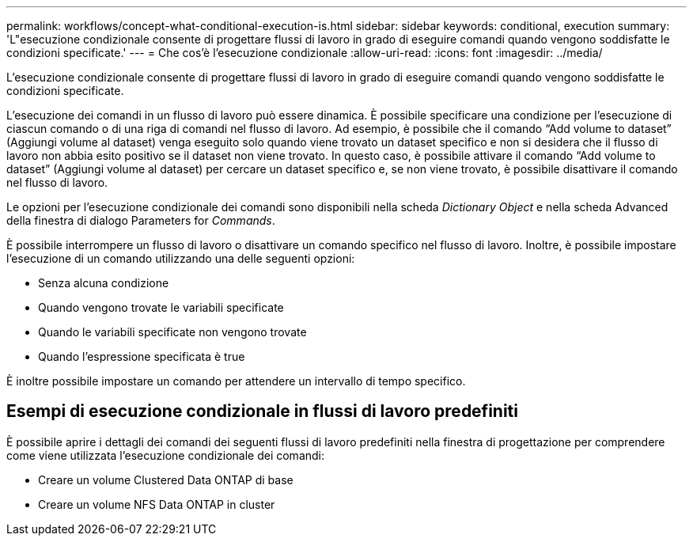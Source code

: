 ---
permalink: workflows/concept-what-conditional-execution-is.html 
sidebar: sidebar 
keywords: conditional, execution 
summary: 'L"esecuzione condizionale consente di progettare flussi di lavoro in grado di eseguire comandi quando vengono soddisfatte le condizioni specificate.' 
---
= Che cos'è l'esecuzione condizionale
:allow-uri-read: 
:icons: font
:imagesdir: ../media/


[role="lead"]
L'esecuzione condizionale consente di progettare flussi di lavoro in grado di eseguire comandi quando vengono soddisfatte le condizioni specificate.

L'esecuzione dei comandi in un flusso di lavoro può essere dinamica. È possibile specificare una condizione per l'esecuzione di ciascun comando o di una riga di comandi nel flusso di lavoro. Ad esempio, è possibile che il comando "`Add volume to dataset`" (Aggiungi volume al dataset) venga eseguito solo quando viene trovato un dataset specifico e non si desidera che il flusso di lavoro non abbia esito positivo se il dataset non viene trovato. In questo caso, è possibile attivare il comando "`Add volume to dataset`" (Aggiungi volume al dataset) per cercare un dataset specifico e, se non viene trovato, è possibile disattivare il comando nel flusso di lavoro.

Le opzioni per l'esecuzione condizionale dei comandi sono disponibili nella scheda _Dictionary Object_ e nella scheda Advanced della finestra di dialogo Parameters for _Commands_.

È possibile interrompere un flusso di lavoro o disattivare un comando specifico nel flusso di lavoro. Inoltre, è possibile impostare l'esecuzione di un comando utilizzando una delle seguenti opzioni:

* Senza alcuna condizione
* Quando vengono trovate le variabili specificate
* Quando le variabili specificate non vengono trovate
* Quando l'espressione specificata è true


È inoltre possibile impostare un comando per attendere un intervallo di tempo specifico.



== Esempi di esecuzione condizionale in flussi di lavoro predefiniti

È possibile aprire i dettagli dei comandi dei seguenti flussi di lavoro predefiniti nella finestra di progettazione per comprendere come viene utilizzata l'esecuzione condizionale dei comandi:

* Creare un volume Clustered Data ONTAP di base
* Creare un volume NFS Data ONTAP in cluster

